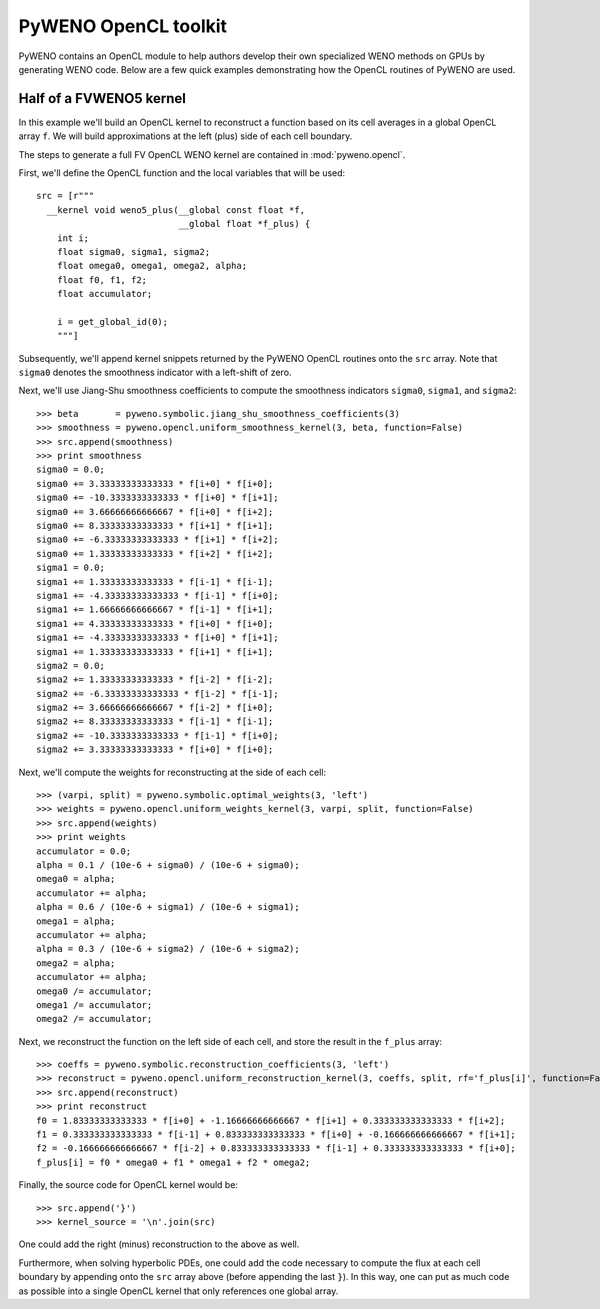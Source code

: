 PyWENO OpenCL toolkit
=====================

PyWENO contains an OpenCL module to help authors develop their own
specialized WENO methods on GPUs by generating WENO code.  Below are a
few quick examples demonstrating how the OpenCL routines of PyWENO are
used.


Half of a FVWENO5 kernel
------------------------

In this example we'll build an OpenCL kernel to reconstruct a function
based on its cell averages in a global OpenCL array ``f``.  We will
build approximations at the left (plus) side of each cell boundary.

The steps to generate a full FV OpenCL WENO kernel are contained in
:mod:`pyweno.opencl`.

First, we'll define the OpenCL function and the local variables that
will be used::

   src = [r"""
     __kernel void weno5_plus(__global const float *f,
                              __global float *f_plus) {
       int i;
       float sigma0, sigma1, sigma2;
       float omega0, omega1, omega2, alpha;
       float f0, f1, f2;
       float accumulator;

       i = get_global_id(0);
       """]

Subsequently, we'll append kernel snippets returned by the PyWENO
OpenCL routines onto the ``src`` array.  Note that ``sigma0`` denotes
the smoothness indicator with a left-shift of zero.

Next, we'll use Jiang-Shu smoothness coefficients to compute the
smoothness indicators ``sigma0``, ``sigma1``, and ``sigma2``::

  >>> beta       = pyweno.symbolic.jiang_shu_smoothness_coefficients(3)
  >>> smoothness = pyweno.opencl.uniform_smoothness_kernel(3, beta, function=False)
  >>> src.append(smoothness)
  >>> print smoothness
  sigma0 = 0.0;
  sigma0 += 3.33333333333333 * f[i+0] * f[i+0];
  sigma0 += -10.3333333333333 * f[i+0] * f[i+1];
  sigma0 += 3.66666666666667 * f[i+0] * f[i+2];
  sigma0 += 8.33333333333333 * f[i+1] * f[i+1];
  sigma0 += -6.33333333333333 * f[i+1] * f[i+2];
  sigma0 += 1.33333333333333 * f[i+2] * f[i+2];
  sigma1 = 0.0;
  sigma1 += 1.33333333333333 * f[i-1] * f[i-1];
  sigma1 += -4.33333333333333 * f[i-1] * f[i+0];
  sigma1 += 1.66666666666667 * f[i-1] * f[i+1];
  sigma1 += 4.33333333333333 * f[i+0] * f[i+0];
  sigma1 += -4.33333333333333 * f[i+0] * f[i+1];
  sigma1 += 1.33333333333333 * f[i+1] * f[i+1];
  sigma2 = 0.0;
  sigma2 += 1.33333333333333 * f[i-2] * f[i-2];
  sigma2 += -6.33333333333333 * f[i-2] * f[i-1];
  sigma2 += 3.66666666666667 * f[i-2] * f[i+0];
  sigma2 += 8.33333333333333 * f[i-1] * f[i-1];
  sigma2 += -10.3333333333333 * f[i-1] * f[i+0];
  sigma2 += 3.33333333333333 * f[i+0] * f[i+0];

Next, we'll compute the weights for reconstructing at the side of each
cell::

  >>> (varpi, split) = pyweno.symbolic.optimal_weights(3, 'left')
  >>> weights = pyweno.opencl.uniform_weights_kernel(3, varpi, split, function=False)
  >>> src.append(weights)
  >>> print weights
  accumulator = 0.0;
  alpha = 0.1 / (10e-6 + sigma0) / (10e-6 + sigma0);
  omega0 = alpha;
  accumulator += alpha;
  alpha = 0.6 / (10e-6 + sigma1) / (10e-6 + sigma1);
  omega1 = alpha;
  accumulator += alpha;
  alpha = 0.3 / (10e-6 + sigma2) / (10e-6 + sigma2);
  omega2 = alpha;
  accumulator += alpha;
  omega0 /= accumulator;
  omega1 /= accumulator;
  omega2 /= accumulator;

Next, we reconstruct the function on the left side of each cell, and
store the result in the ``f_plus`` array::

  >>> coeffs = pyweno.symbolic.reconstruction_coefficients(3, 'left')
  >>> reconstruct = pyweno.opencl.uniform_reconstruction_kernel(3, coeffs, split, rf='f_plus[i]', function=False)
  >>> src.append(reconstruct)
  >>> print reconstruct
  f0 = 1.83333333333333 * f[i+0] + -1.16666666666667 * f[i+1] + 0.333333333333333 * f[i+2];
  f1 = 0.333333333333333 * f[i-1] + 0.833333333333333 * f[i+0] + -0.166666666666667 * f[i+1];
  f2 = -0.166666666666667 * f[i-2] + 0.833333333333333 * f[i-1] + 0.333333333333333 * f[i+0];
  f_plus[i] = f0 * omega0 + f1 * omega1 + f2 * omega2;

Finally, the source code for OpenCL kernel would be::

  >>> src.append('}')
  >>> kernel_source = '\n'.join(src)

One could add the right (minus) reconstruction to the above as well.

Furthermore, when solving hyperbolic PDEs, one could add the code
necessary to compute the flux at each cell boundary by appending onto
the ``src`` array above (before appending the last ``}``).  In this
way, one can put as much code as possible into a single OpenCL kernel
that only references one global array.
